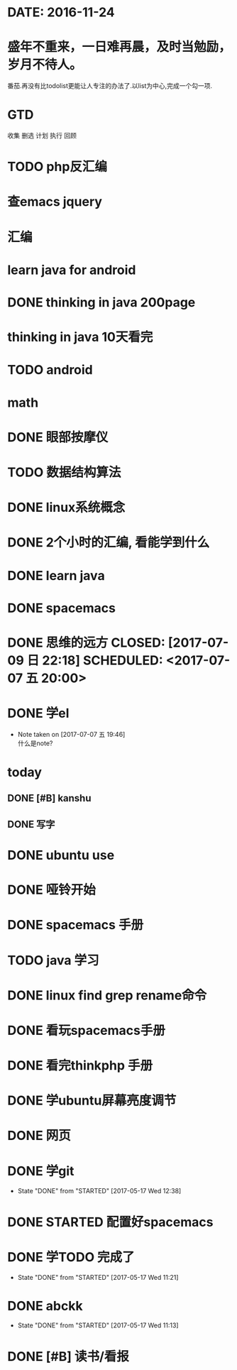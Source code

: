 * DATE: 2016-11-24
* 盛年不重来，一日难再晨，及时当勉励，岁月不待人。
番茄.再没有比todolist更能让人专注的办法了.以list为中心,完成一个勾一项.
* GTD 
收集
删选
计划
执行
回顾
* TODO php反汇编
* 查emacs jquery
  SCHEDULED: <2017-07-20 四 08:30>
* 汇编 
  DEADLINE: <2017-07-18 二 14:00> SCHEDULED: <2017-07-18 二 11:20>
* learn java for android
  SCHEDULED: <2017-07-15 六 09:00>
  :LOGBOOK:
  CLOCK: [2017-07-15 六 10:01]--[2017-07-15 六 10:35] =>  0:34
  CLOCK: [2017-07-15 六 09:31]--[2017-07-15 六 09:56] =>  0:25
  CLOCK: [2017-07-15 六 09:00]--[2017-07-15 六 09:25] =>  0:25
  :END:
* DONE thinking in java 200page
  CLOSED: [2017-07-13 四 06:23] DEADLINE: <2017-07-12 三 11:30> SCHEDULED: <2017-07-12 三 10:30>
* thinking in java 10天看完
  DEADLINE: <2017-07-22 六 07:06> SCHEDULED: <2017-07-12 三 07:06>
  :LOGBOOK:
  CLOCK: [2017-07-13 四 06:59]--[2017-07-13 四 07:24] =>  0:25
  CLOCK: [2017-07-13 四 06:23]--[2017-07-13 四 06:48] =>  0:25
  CLOCK: [2017-07-12 三 07:11]--[2017-07-12 三 07:36] =>  0:25
  :END:
* TODO android
  SCHEDULED: <2017-07-11 二 08:00>
  :LOGBOOK:
  CLOCK: [2017-07-11 二 20:52]--[2017-07-11 二 21:18] =>  0:26
  :END:
* math
  SCHEDULED: <2017-07-10 一 19:30>
* DONE 眼部按摩仪
  CLOSED: [2017-07-10 一 08:54] SCHEDULED: <2017-07-09 日>
* TODO 数据结构算法
  SCHEDULED: <2017-07-10 一 09:00>
* DONE linux系统概念
  CLOSED: [2017-07-08 六 20:26] SCHEDULED: <2017-07-08 六 20:00>
* DONE 2个小时的汇编, 看能学到什么
  CLOSED: [2017-07-09 日 22:18] SCHEDULED: <2017-07-09 日 20:00> DEADLINE: <2017-07-09 六 21:30>
  :LOGBOOK:
  CLOCK: [2017-07-08 六 20:28]--[2017-07-08 六 20:53] =>  0:25
  :END:
* DONE learn java
  CLOSED: [2017-07-09 日 22:19] SCHEDULED: <2017-07-08 六 06:00>
* DONE spacemacs
  CLOSED: [2017-07-09 日 22:18] SCHEDULED: <2017-07-07 五 21:00>
* DONE 思维的远方 CLOSED: [2017-07-09 日 22:18] SCHEDULED: <2017-07-07 五 20:00>
* DONE 学el 
  CLOSED: [2017-07-07 五 19:44] DEADLINE: <2017-07-07 五 19:30> SCHEDULED: <2017-07-07 五 18:30>
  - Note taken on [2017-07-07 五 19:46] \\
    什么是note?
* today
** DONE [#B] kanshu 
   CLOSED: [2017-07-07 五 18:35] DEADLINE: <2017-07-07 五 10:40> SCHEDULED: <2017-07-07 五 10:00>
** DONE 写字
   CLOSED: [2017-07-07 五 18:35] SCHEDULED: <2017-07-07 五 11:00>

* DONE ubuntu use 
  CLOSED: [2017-06-09 五 22:20] DEADLINE: <2017-06-09 五 22:00> SCHEDULED: <2017-06-09 五 21:00>
* DONE 哑铃开始 
  CLOSED: [2017-07-07 五 09:45] SCHEDULED: <2017-05-28 日>
* DONE spacemacs 手册
  CLOSED: [2017-07-07 五 09:45] SCHEDULED: <2017-05-28 日>
* TODO java 学习
  DEADLINE: <2017-07-20 四>
* DONE linux find grep rename命令
  CLOSED: [2017-05-19 五 08:33]
* DONE 看玩spacemacs手册
  CLOSED: [2017-05-18 四 23:49] DEADLINE: <2017-05-18 四 22:00> SCHEDULED: <2017-05-18 四 20:00>
* DONE 看完thinkphp 手册
  CLOSED: [2017-07-07 五 10:08] SCHEDULED: <2017-05-18 四 08:30> DEADLINE: <2017-05-18 四 11:00>
* DONE 学ubuntu屏幕亮度调节
  CLOSED: [2017-05-18 四 08:50] SCHEDULED: <2017-05-18 四 08:00> DEADLINE: <2017-05-18 四 08:30>
* DONE 网页 
  CLOSED: [2017-05-18 四 08:50] DEADLINE: <2017-05-17 三 20:30> SCHEDULED: <2017-05-18 四 19:30>
* DONE 学git 
  CLOSED: [2017-05-17 三 17:38] SCHEDULED: <2017-05-17 Wed 13:00> DEADLINE: <2017-05-17 Wed 13:30>
  - State "DONE"       from "STARTED"    [2017-05-17 Wed 12:38]
* DONE STARTED 配置好spacemacs
  CLOSED: [2017-05-17 三 17:39] DEADLINE: <2017-05-17 Wed 13:00> SCHEDULED: <2017-05-17 Wed 12:00>
* DONE 学TODO    完成了 
  CLOSED: [2017-05-17 Wed 11:21] DEADLINE: <2017-05-17 Wed 11:30> SCHEDULED: <2017-05-17 Wed 11:00>
  - State "DONE"       from "STARTED"    [2017-05-17 Wed 11:21]
* DONE abckk
  CLOSED: [2017-05-17 Wed 11:13]
  - State "DONE"       from "STARTED"    [2017-05-17 Wed 11:13]
* DONE [#B] 读书/看报
  SCHEDULED: <2017-05-17 三>
  :LOGBOOK:
  CLOCK: [2017-05-17 三 00:05]--[2017-05-17 三 07:06] =>  7:01
  CLOCK: [2017-05-17 三 00:00]--[2017-05-17 三 00:01] =>  0:01
  :END:
